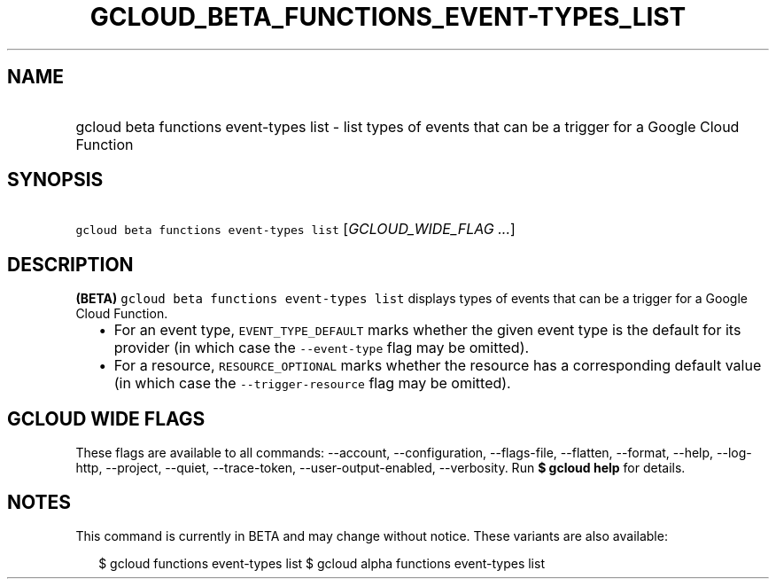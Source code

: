 
.TH "GCLOUD_BETA_FUNCTIONS_EVENT\-TYPES_LIST" 1



.SH "NAME"
.HP
gcloud beta functions event\-types list \- list types of events that can be a trigger for a Google Cloud Function



.SH "SYNOPSIS"
.HP
\f5gcloud beta functions event\-types list\fR [\fIGCLOUD_WIDE_FLAG\ ...\fR]



.SH "DESCRIPTION"

\fB(BETA)\fR \f5gcloud beta functions event\-types list\fR displays types of
events that can be a trigger for a Google Cloud Function.

.RS 2m
.IP "\(bu" 2m
For an event type, \f5EVENT_TYPE_DEFAULT\fR marks whether the given event type
is the default for its provider (in which case the \f5\-\-event\-type\fR flag
may be omitted).
.IP "\(bu" 2m
For a resource, \f5RESOURCE_OPTIONAL\fR marks whether the resource has a
corresponding default value (in which case the \f5\-\-trigger\-resource\fR flag
may be omitted).
.RE
.sp



.SH "GCLOUD WIDE FLAGS"

These flags are available to all commands: \-\-account, \-\-configuration,
\-\-flags\-file, \-\-flatten, \-\-format, \-\-help, \-\-log\-http, \-\-project,
\-\-quiet, \-\-trace\-token, \-\-user\-output\-enabled, \-\-verbosity. Run \fB$
gcloud help\fR for details.



.SH "NOTES"

This command is currently in BETA and may change without notice. These variants
are also available:

.RS 2m
$ gcloud functions event\-types list
$ gcloud alpha functions event\-types list
.RE


